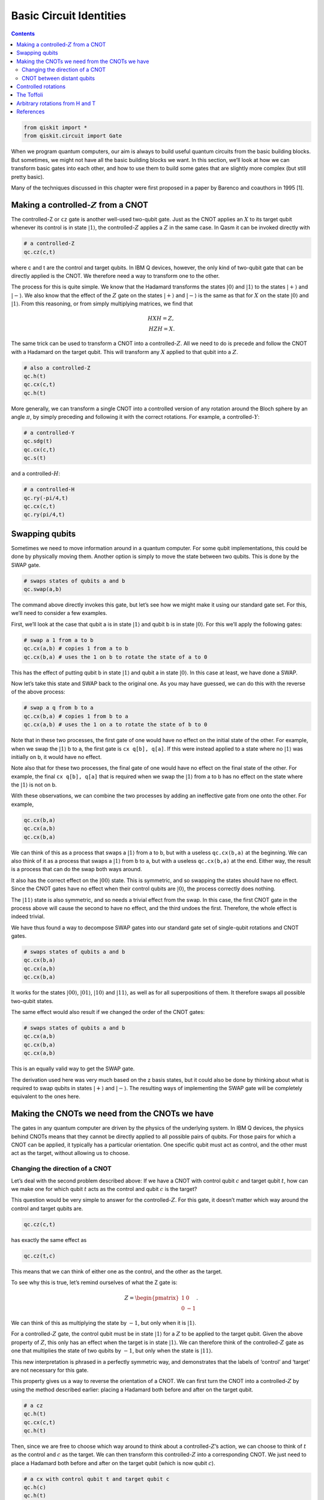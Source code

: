 Basic Circuit Identities
========================
.. contents:: Contents
   :local:


.. code:: ipython3

    from qiskit import *
    from qiskit.circuit import Gate

When we program quantum computers, our aim is always to build useful
quantum circuits from the basic building blocks. But sometimes, we might
not have all the basic building blocks we want. In this section, we’ll
look at how we can transform basic gates into each other, and how to use
them to build some gates that are slightly more complex (but still
pretty basic).

Many of the techniques discussed in this chapter were first proposed in
a paper by Barenco and coauthors in 1995 [1].

Making a controlled-\ :math:`Z` from a CNOT
~~~~~~~~~~~~~~~~~~~~~~~~~~~~~~~~~~~~~~~~~~~

The controlled-Z or ``cz`` gate is another well-used two-qubit gate.
Just as the CNOT applies an :math:`X` to its target qubit whenever its
control is in state :math:`|1\rangle`, the controlled-\ :math:`Z`
applies a :math:`Z` in the same case. In Qasm it can be invoked directly
with

.. code:: python

   # a controlled-Z
   qc.cz(c,t)

where c and t are the control and target qubits. In IBM Q devices,
however, the only kind of two-qubit gate that can be directly applied is
the CNOT. We therefore need a way to transform one to the other.

The process for this is quite simple. We know that the Hadamard
transforms the states :math:`|0\rangle` and :math:`|1\rangle` to the
states :math:`|+\rangle` and :math:`|-\rangle`. We also know that the
effect of the :math:`Z` gate on the states :math:`|+\rangle` and
:math:`|-\rangle` is the same as that for :math:`X` on the state
:math:`|0\rangle` and :math:`|1\rangle`. From this reasoning, or from
simply multiplying matrices, we find that

.. math::


   H X H = Z,\\\\
   H Z H = X.

The same trick can be used to transform a CNOT into a
controlled-\ :math:`Z`. All we need to do is precede and follow the CNOT
with a Hadamard on the target qubit. This will transform any :math:`X`
applied to that qubit into a :math:`Z`.

.. code:: python

   # also a controlled-Z
   qc.h(t)
   qc.cx(c,t)
   qc.h(t)

More generally, we can transform a single CNOT into a controlled version
of any rotation around the Bloch sphere by an angle :math:`\pi`, by
simply preceding and following it with the correct rotations. For
example, a controlled-\ :math:`Y`:

.. code:: python

   # a controlled-Y
   qc.sdg(t)
   qc.cx(c,t)
   qc.s(t)

and a controlled-\ :math:`H`:

.. code:: python

   # a controlled-H
   qc.ry(-pi/4,t)
   qc.cx(c,t)
   qc.ry(pi/4,t)

Swapping qubits
~~~~~~~~~~~~~~~

Sometimes we need to move information around in a quantum computer. For
some qubit implementations, this could be done by physically moving
them. Another option is simply to move the state between two qubits.
This is done by the SWAP gate.

.. code:: python

   # swaps states of qubits a and b
   qc.swap(a,b)

The command above directly invokes this gate, but let’s see how we might
make it using our standard gate set. For this, we’ll need to consider a
few examples.

First, we’ll look at the case that qubit a is in state :math:`|1\rangle`
and qubit b is in state :math:`|0\rangle`. For this we’ll apply the
following gates:

.. code:: python

   # swap a 1 from a to b
   qc.cx(a,b) # copies 1 from a to b
   qc.cx(b,a) # uses the 1 on b to rotate the state of a to 0

This has the effect of putting qubit b in state :math:`|1\rangle` and
qubit a in state :math:`|0\rangle`. In this case at least, we have done
a SWAP.

Now let’s take this state and SWAP back to the original one. As you may
have guessed, we can do this with the reverse of the above process:

.. code:: python

   # swap a q from b to a
   qc.cx(b,a) # copies 1 from b to a
   qc.cx(a,b) # uses the 1 on a to rotate the state of b to 0

Note that in these two processes, the first gate of one would have no
effect on the initial state of the other. For example, when we swap the
:math:`|1\rangle` b to a, the first gate is ``cx q[b], q[a]``. If this
were instead applied to a state where no :math:`|1\rangle` was initially
on b, it would have no effect.

Note also that for these two processes, the final gate of one would have
no effect on the final state of the other. For example, the final
``cx q[b], q[a]`` that is required when we swap the :math:`|1\rangle`
from a to b has no effect on the state where the :math:`|1\rangle` is
not on b.

With these observations, we can combine the two processes by adding an
ineffective gate from one onto the other. For example,

.. code:: python

   qc.cx(b,a)
   qc.cx(a,b)
   qc.cx(b,a)

We can think of this as a process that swaps a :math:`|1\rangle` from a
to b, but with a useless ``qc.cx(b,a)`` at the beginning. We can also
think of it as a process that swaps a :math:`|1\rangle` from b to a, but
with a useless ``qc.cx(b,a)`` at the end. Either way, the result is a
process that can do the swap both ways around.

It also has the correct effect on the :math:`|00\rangle` state. This is
symmetric, and so swapping the states should have no effect. Since the
CNOT gates have no effect when their control qubits are
:math:`|0\rangle`, the process correctly does nothing.

The :math:`|11\rangle` state is also symmetric, and so needs a trivial
effect from the swap. In this case, the first CNOT gate in the process
above will cause the second to have no effect, and the third undoes the
first. Therefore, the whole effect is indeed trivial.

We have thus found a way to decompose SWAP gates into our standard gate
set of single-qubit rotations and CNOT gates.

.. code:: python

   # swaps states of qubits a and b
   qc.cx(b,a)
   qc.cx(a,b)
   qc.cx(b,a)

It works for the states :math:`|00\rangle`, :math:`|01\rangle`,
:math:`|10\rangle` and :math:`|11\rangle`, as well as for all
superpositions of them. It therefore swaps all possible two-qubit
states.

The same effect would also result if we changed the order of the CNOT
gates:

.. code:: python

   # swaps states of qubits a and b
   qc.cx(a,b)
   qc.cx(b,a)
   qc.cx(a,b)

This is an equally valid way to get the SWAP gate.

The derivation used here was very much based on the z basis states, but
it could also be done by thinking about what is required to swap qubits
in states :math:`|+\rangle` and :math:`|-\rangle`. The resulting ways of
implementing the SWAP gate will be completely equivalent to the ones
here.

Making the CNOTs we need from the CNOTs we have
~~~~~~~~~~~~~~~~~~~~~~~~~~~~~~~~~~~~~~~~~~~~~~~

The gates in any quantum computer are driven by the physics of the
underlying system. In IBM Q devices, the physics behind CNOTs means that
they cannot be directly applied to all possible pairs of qubits. For
those pairs for which a CNOT can be applied, it typically has a
particular orientation. One specific qubit must act as control, and the
other must act as the target, without allowing us to choose.

Changing the direction of a CNOT
^^^^^^^^^^^^^^^^^^^^^^^^^^^^^^^^

Let’s deal with the second problem described above: If we have a CNOT
with control qubit :math:`c` and target qubit :math:`t`, how can we make
one for which qubit :math:`t` acts as the control and qubit :math:`c` is
the target?

This question would be very simple to answer for the
controlled-\ :math:`Z`. For this gate, it doesn’t matter which way
around the control and target qubits are.

.. code:: python

   qc.cz(c,t)

has exactly the same effect as

.. code:: python

   qc.cz(t,c)

This means that we can think of either one as the control, and the other
as the target.

To see why this is true, let’s remind ourselves of what the Z gate is:

.. math::


   Z= \begin{pmatrix} 1&0 \\\\\\\\ 0&-1 \end{pmatrix}.

We can think of this as multiplying the state by :math:`-1`, but only
when it is :math:`|1\rangle`.

For a controlled-\ :math:`Z` gate, the control qubit must be in state
:math:`|1\rangle` for a :math:`Z` to be applied to the target qubit.
Given the above property of :math:`Z`, this only has an effect when the
target is in state :math:`|1\rangle`. We can therefore think of the
controlled-\ :math:`Z` gate as one that multiplies the state of two
qubits by :math:`-1`, but only when the state is :math:`|11\rangle`.

This new interpretation is phrased in a perfectly symmetric way, and
demonstrates that the labels of ‘control’ and ‘target’ are not necessary
for this gate.

This property gives us a way to reverse the orientation of a CNOT. We
can first turn the CNOT into a controlled-\ :math:`Z` by using the
method described earlier: placing a Hadamard both before and after on
the target qubit.

.. code:: python

   # a cz
   qc.h(t)
   qc.cx(c,t)
   qc.h(t)

Then, since we are free to choose which way around to think about a
controlled-\ :math:`Z`\ ’s action, we can choose to think of :math:`t`
as the control and :math:`c` as the target. We can then transform this
controlled-\ :math:`Z` into a corresponding CNOT. We just need to place
a Hadamard both before and after on the target qubit (which is now qubit
:math:`c`).

.. code:: python

   # a cx with control qubit t and target qubit c
   qc.h(c)
   qc.h(t)
   qc.cx(c,t)
   qc.h(t)
   qc.h(c)

And there we have it: we’ve turned around the CNOT. All that is needed
is a Hadamard on both qubits before and after.

The rest of this subsection is dedicated to another explanation of how
to turn around a CNOT, with a bit of math (introduced in the ‘States for
Many Qubits’ article of the previous chapter, and the ‘Fun with
Matrices’ article of this chapter), and some different insight. Feel
free to skip over it.

Here is another way to write the CNOT gate:

.. math::


   {\rm CX}_{c,t} = |0\rangle \langle0| \otimes I + |1\rangle \langle1| \otimes X.

Here the :math:`|1\rangle \langle1|` ensures that the second term only
affects those parts of a superposition for which the control qubit
:math:`c` is in state :math:`|1\rangle`. For those, the effect on the
target qubit t is :math:`X`. The first terms similarly address those
parts of the superposition for which the control qubit is in state
:math:`|0\rangle`, in which case it leaves the target qubit unaffected.

Now let’s do a little math. The :math:`X` gate has eigenvalues
:math:`\pm 1` for the states :math:`|+\rangle` and :math:`|-\rangle`.
The :math:`I` gate has an eigenvalue of :math:`1` for all states
including :math:`|+\rangle` and :math:`|-\rangle`. We can thus write
them in spectral form as

.. math::


   X = |+\rangle \langle+| \, \, - \, \, |-\rangle \langle-|, \, \, \, \,  I = |+\rangle \langle+| \, \,  + \, \,  |-\rangle \langle-|

Substituting these into the expression above gives us

.. math::


   {\rm CX}_{c,t} = |0\rangle \langle0| \otimes |+\rangle \langle+| \, \,  + \, \, |0\rangle \langle0| \otimes |-\rangle \langle-| \, \,  + \, \, |1\rangle \langle1| \otimes |+\rangle \langle+| \, \,  - \, \, |1\rangle \langle1| \otimes |-\rangle \langle-|

Using the states :math:`|0\rangle` and :math:`|1\rangle`, we can write
the :math:`Z` gate in spectral form, and also use an alternative (but
completely equivalent) spectral form for :math:`I`:

.. math::


   Z = |0\rangle \langle0| ~-~ |1\rangle \langle1|, ~~~ I = |0\rangle \langle0| ~+~ |1\rangle \langle1|.

With these, we can factorize the parts of the CNOT expressed with the
:math:`|0\rangle` and :math:`|1\rangle` state:

.. math::


   {\rm CX}_{c,t} = I \otimes |+\rangle \langle+| \, \,  + \, \, Z \otimes |-\rangle \langle-|

This gives us a whole new way to interpret the effect of the CNOT. The
$Z :raw-latex:`\otimes `\|-:raw-latex:`\rangle `:raw-latex:`\langle`-\|
$ term addresses the parts of a superposition for which qubit :math:`t`
is in state :math:`|-\rangle` and then applies a :math:`Z` gate to qubit
:math:`c`. The other term similarly does nothing to qubit :math:`c` when
qubit :math:`t` is in state :math:`|+\rangle.`

In this new interpretation, it is qubit :math:`t` that acts as the
control. It is the :math:`|+\rangle` and :math:`|-\rangle` states that
decide whether an action is performed, and that action is the gate
:math:`Z`. This sounds like a very different gate to our familiar CNOT,
and yet it is the CNOT. These are two equally true descriptions of its
effects.

Among the many uses of this property is the method to turn around a
CNOT. For example, consider applying a Hadamard to qubit :math:`c` both
before and after this CNOT:

.. code:: python

   h(c)
   cx(c,t)
   h(c)

This transforms the :math:`Z` in the $Z
:raw-latex:`\otimes `\|-:raw-latex:`\rangle `:raw-latex:`\langle`-\| $
term into an :math:`X`, and leaves the other term unchanged. The
combined effect is then a gate that applies an :math:`X` to qubit
:math:`c` when qubit :math:`t` is in state :math:`|-\rangle`. This is
halfway to what we are wanting to build.

To complete the process, we can apply a Hadamard both before and after
on qubit :math:`t`. This transforms the :math:`|+\rangle` and
:math:`|-\rangle` states in each term into :math:`|0\rangle` and
:math:`|1\rangle`. Now we have something that applies an :math:`X` to
qubit :math:`c` when qubit :math:`t` is in state :math:`|1\rangle`. This
is exactly what we want: a CNOT in reverse, with qubit :math:`t` as the
control and :math:`c` as the target.

CNOT between distant qubits
^^^^^^^^^^^^^^^^^^^^^^^^^^^

Suppose we have a control qubit :math:`c` and a target qubit :math:`t`,
and we want to do a CNOT gate between them. If this gate is directly
possible on a device, we can just do it. If it’s only possible to do the
CNOT in the wrong direction, we can use the method explained above. But
what if qubits :math:`c` and :math:`t` are not connected at all?

If qubits :math:`c` and :math:`t` are on completely different devices in
completely different labs in completely different countries, you may be
out of luck. But consider the case where it is possible to do a CNOT
between qubit :math:`c` and an additional qubit :math:`a`, and it is
also possible to do one between qubits :math:`a` and :math:`t`. The new
qubit can then be used to mediate the interaction between :math:`c` and
:math:`t`.

One way to do this is with the SWAP gate. We can simply SWAP :math:`a`
and t, do the CNOT between :math:`c` and :math:`a`, and then swap
:math:`a` and :math:`t` back again. The end result is that we have
effectively done a CNOT between :math:`c` and :math:`t`. The drawback of
this method is that it costs a lot of CNOT gates, with six needed to
implement the two SWAPs.

Another method is to use the following sequence of gates.

.. code:: python

   # a CNOT between qubits c and t, with no end effect on qubit a
   qc.cx(a,t)
   qc.cx(c,a)
   qc.cx(a,t)
   qc.cx(c,a)

To see how this works, first consider the case where qubit :math:`c` is
in state :math:`|0\rangle`. The effect of the ``cx(c,a)`` gates in this
case are trivial. This leaves only the two ``cx q[a], q[t]`` gates,
which cancel each other out. The net effect is therefore that nothing
happens.

If qubit :math:`c` is in state :math:`|1\rangle`, things are not quite
so simple. The effect of the ``cx q(c,a)`` gates is to toggle the value
of qubit :math:`a`; it turns any :math:`|0\rangle` in the state of qubit
:math:`a` into :math:`|1\rangle` and back again, and vice versa.

This toggle effect affects the action of the two ``cx(a,t)`` gates. It
ensures that whenever one is controlled on a :math:`|0\rangle` and has
trivial effect, the other is controlled on a :math:`|1\rangle` and
applies an :math:`X` to qubit :math:`t`. The end effect is that qubit
:math:`a` is left unchanged, but qubit :math:`t` will always have had an
:math:`X` applied to it.

Putting everything together, this means that an :math:`X` is applied to
qubit :math:`t` only when qubit :math:`c` is in state :math:`|1\rangle`.
Qubit :math:`a` is left unaffected. We have therefore engineered a CNOT
between qubits :math:`c` and :math:`t`. Unlike when using SWAP gates,
this required only four CNOT gates to implement.

It is similarly possible to engineer CNOT gates when there is a longer
chain of qubits required to connect our desired control and target. The
methods described above simply need to be scaled up.

Controlled rotations
~~~~~~~~~~~~~~~~~~~~

We have already seen how to build controlled :math:`\pi` rotations from
a single CNOT gate. Now we’ll look at how to build any controlled
rotation.

First, let’s consider arbitrary rotations around the y axis.
Specifically, consider the following sequence of gates.

.. code:: python

   qc.ry(theta/2,t)
   qc.cx(c,t)
   qc.ry(-theta/2,t)
   qc.cx(c,t)

If the control qubit is in state :math:`|0\rangle`, all we have here is
a :math:`R_y(\theta/2)` immediately followed by its inverse,
:math:`R_y(-\theta/2)`. The end effect is trivial. If the control qubit
is in state :math:`|1\rangle`, however, the ``ry(-theta/2)`` is
effectively preceded and followed by an X gate. This has the effect of
flipping the direction of the y rotation and making a second
:math:`R_y(\theta/2)`. The net effect in this case is therefore to make
a controlled version of the rotation :math:`R_y(\theta)`.

This method works because the x and y axis are orthogonal, which causes
the x gates to flip the direction of the rotation. It therefore
similarly works to make a controlled :math:`R_z(\theta)`. A controlled
:math:`R_x(\theta)` could similarly be made using CNOT gates.

We can also make a controlled version of any single-qubit rotation,
:math:`U`. For this we simply need to find three rotations A, B and C,
and a phase :math:`\alpha` such that

.. math::


   ABC = I, ~~~e^{i\alpha}AZBZC = U

We then use controlled-Z gates to cause the first of these relations to
happen whenever the control is in state :math:`|0\rangle`, and the
second to happen when the control is state :math:`|1\rangle`. An
:math:`R_z(2\alpha)` rotation is also used on the control to get the
right phase, which will be important whenever there are superposition
states.

.. code:: python

   qc.append(a, [t])
   qc.cz(c,t)
   qc.append(b, [t])
   qc.cz(c,t)
   qc.append(c, [t])
   qc.u1(alpha,c)

.. figure:: https://s3.us-south.cloud-object-storage.appdomain.cloud/strapi/4efe86a907a64a59a720b4dc54a98a88iden1.png
   :alt: A controlled version of a gate V


Here ``A``, ``B`` and ``C`` are gates that implement :math:`A` ,
:math:`B` and :math:`C`, respectively, and must be defined as custom
gates. For example, if we wanted :math:`A` to be :math:`R_x(\pi/4)`, the
custom would be defined as

.. code:: python

   qc_a = QuantumCircuit(1, name='A')
   qc_a.rx(np.pi/4,0)
   A = qc_a.to_instruction()

The Toffoli
~~~~~~~~~~~

The Toffoli gate is a three-qubit gate with two controls and one target.
It performs an X on the target only if both controls are in the state
:math:`|1\rangle`. The final state of the target is then equal to either
the AND or the NAND of the two controls, depending on whether the
initial state of the target was :math:`|0\rangle` or :math:`|1\rangle`.
A Toffoli can also be thought of as a controlled-controlled-NOT, and is
also called the CCX gate.

.. code:: python

   # Toffoli with control qubits a and b and target t
   qc.ccx(a,b,t)

To see how to build it from single- and two-qubit gates, it is helpful
to first show how to build something even more general: an arbitrary
controlled-controlled-U for any single-qubit rotation U. For this we
need to define controlled versions of :math:`V = \sqrt{U}` and
:math:`V^\dagger`. In the Qasm code below, we assume that subroutines
``cv`` and ``cvdg`` have been defined for these, respectively. The
controls are qubits :math:`a` and :math:`b`, and the target is qubit
:math:`t`.

.. code:: python

   qc.cv(b,t)
   qc.cx(a,b)
   qc.cvdg(b,t)
   qc.cx(a,b)
   qc.cv(a,t)

.. figure:: https://s3.us-south.cloud-object-storage.appdomain.cloud/strapi/693974b222d24dba9111e02ae25e9151iden2.png
   :alt: A doubly controlled version of a gate V


By tracing through each value of the two control qubits, you can
convince yourself that a U gate is applied to the target qubit if and
only if both controls are 1. Using ideas we have already described, you
could now implement each controlled-V gate to arrive at some circuit for
the doubly-controlled-U gate. It turns out that the minimum number of
CNOT gates required to implement the Toffoli gate is six [2].

.. figure:: https://s3.us-south.cloud-object-storage.appdomain.cloud/strapi/b3cbeb9b7d674d60a75bed351e4f2bcbiden3.png
   :alt: A Toffoli


The Toffoli is not the unique way to implement an AND gate in quantum
computing. We could also define other gates that have the same effect,
but which also introduce relative phases. In these cases, we can
implement the gate with fewer CNOTs.

For example, suppose we use both the controlled-Hadamard and
controlled-\ :math:`Z` gates, which can both be implemented with a
single CNOT. With these we can make the following circuit:

.. code:: python

   qc.ch(a,t)
   qc.cz(b,t)
   qc.ch(a,t)

For the state :math:`|00\rangle` on the two controls, this does nothing
to the target. For :math:`|11\rangle`, the target experiences a
:math:`Z` gate that is both preceded and followed by an H. The net
effect is an :math:`X` on the target. For the states :math:`|01\rangle`
and :math:`|10\rangle`, the target experiences either just the two
Hadamards (which cancel each other out) or just the :math:`Z` (which
only induces a relative phase). This therefore also reproduces the
effect of an AND, because the value of the target is only changed for
the :math:`|11\rangle` state on the controls – but it does it with the
equivalent of just three CNOT gates.

Arbitrary rotations from H and T
~~~~~~~~~~~~~~~~~~~~~~~~~~~~~~~~

The qubits in current devices are subject to noise, which basically
consists of gates that are done by mistake. Simple things like
temperature, stray magnetic fields or activity on neighboring qubits can
make things happen that we didn’t intend.

For large applications of quantum computers, it will be necessary to
encode our qubits in a way that protects them from this noise. This is
done by making gates much harder to do by mistake, or to implement in a
manner that is slightly wrong.

This is unfortunate for the single-qubit rotations :math:`R_x(\theta)`,
:math:`R_y(\theta)` and :math:`R_z(\theta)`. It is impossible to implent
an angle :math:`\theta` with perfect accuracy, such that you are sure
that you are not accidentally implementing something like
:math:`\theta + 0.0000001`. There will always be a limit to the accuracy
we can achieve, and it will always be larger than is tolerable when we
account for the build-up of imperfections over large circuits. We will
therefore not be able to implement these rotations directly in
fault-tolerant quantum computers, but will instead need to build them in
a much more deliberate manner.

Fault-tolerant schemes typically perform these rotations using multiple
applications of just two gates: :math:`H` and :math:`T`.

The T gate is expressed in Qasm as

.. code:: python

   qc.t(0) # T gate on qubit 0

It is a rotation around the z axis by :math:`\theta = \pi/4`, and so is
expressed mathematically as :math:`R_z(\pi/4) = e^{i\pi/8~Z}`.

In the following we assume that the :math:`H` and :math:`T` gates are
effectively perfect. This can be engineered by suitable methods for
error correction and fault-tolerance.

Using the Hadamard and the methods discussed in the last chapter, we can
use the T gate to create a similar rotation around the x axis.

.. code:: python

   qc.h(0)
   qc.t(0)
   qc.h(0)

Now let’s put the two together. Let’s make the gate
:math:`R_z(\pi/4)~R_x(\pi/4)`.

.. code:: python

   qc.h(0)
   qc.t(0)
   qc.h(0)
   qc.t(0)

Since this is a single-qubit gate, we can think of it as a rotation
around the Bloch sphere. That means that it is a rotation around some
axis by some angle. We don’t need to think about the axis too much here,
but it clearly won’t be simply x, y or z. More important is the angle.

The crucial property of the angle for this rotation is that it is
irrational. You can prove this yourself with a bunch of math, but you
can also see the irrationality in action by applying the gate. Repeating
it :math:`n` times results in a rotation around the same axis by a
different angle. Due to the irrationality, the angles that result from
different repetitions will never be the same.

We can use this to our advantage. Each angle will be somewhere between
:math:`0` and :math:`2\pi`. Let’s split this interval up into :math:`n`
slices of width :math:`2\pi/n`. For each repetition, the resulting angle
will fall in one of these slices. If we look at the angles for the first
:math:`n+1` repetitions, it must be true that at least one slice
contains two of these angles. Let’s use :math:`n_1` to denote the number
of repetitions required for the first, and :math:`n_2` for the second.

With this, we can prove something about the angle for :math:`n_2-n_1`
repetitions. This is effectively the same as doing :math:`n_2`
repetitions, followed by the inverse of :math:`n_1` repetitions. Since
the angles for these are not equal (because of the irrationality) but
also differ by no greater than :math:`2\pi/n` (because they correspond
to the same slice), the angle for :math:`n_2-n_1` repetitions satisfies

.. math::


   \theta_{n_2-n_1} \neq 0, ~~~~-\frac{2\pi}{n} \leq \theta_{n_2-n_1} \leq \frac{2\pi}{n} .

We therefore have the ability to do rotations around small angles. We
can use this to rotate around angles that are as small as we like, just
by increasing the number of times we repeat this gate.

By using many small-angle rotations, we can also rotate by any angle we
like. This won’t always be exact, but it is guaranteed to be accurate up
to :math:`2\pi/n`, which can be made as small as we like. We now have
power over the inaccuracies in our rotations.

So far, we only have the power to do these arbitrary rotations around
one axis. For a second axis, we simply do the :math:`R_z(\pi/4)` and
:math:`R_x(\pi/4)` rotations in the opposite order.

.. code:: python

   qc.h(0)
   qc.t(0)
   qc.h(0)
   qc.t(0)

The axis that corresponds to this rotation is not the same as that for
the gate considered previously. We therefore now have arbitrary rotation
around two axes, which can be used to generate any arbitrary rotation
around the Bloch sphere. We are back to being able to do everything,
though it costs quite a lot of :math:`T` gates.

It is because of this kind of application that :math:`T` gates are so
prominent in quantum computation. In fact, the complexity of algorithms
for fault-tolerant quantum computers is often quoted in terms of how
many :math:`T` gates they’ll need. This motivates the quest to achieve
things with as few :math:`T` gates as possible. Note that the discussion
above was simply intended to prove that :math:`T` gates can be used in
this way, and does not represent the most efficient method we know.

References
~~~~~~~~~~

[1] `Barenco, et al.
1995 <https://journals.aps.org/pra/abstract/10.1103/PhysRevA.52.3457?cm_mc_uid=43781767191014577577895&cm_mc_sid_50200000=1460741020>`__

[2] `Shende and Markov,
2009 <http://dl.acm.org/citation.cfm?id=2011799>`__

.. code:: ipython3

    import qiskit
    qiskit.__qiskit_version__




.. parsed-literal::

    {'qiskit-terra': '0.12.0',
     'qiskit-aer': '0.4.0',
     'qiskit-ignis': '0.2.0',
     'qiskit-ibmq-provider': '0.4.6',
     'qiskit-aqua': '0.6.4',
     'qiskit': '0.15.0'}



